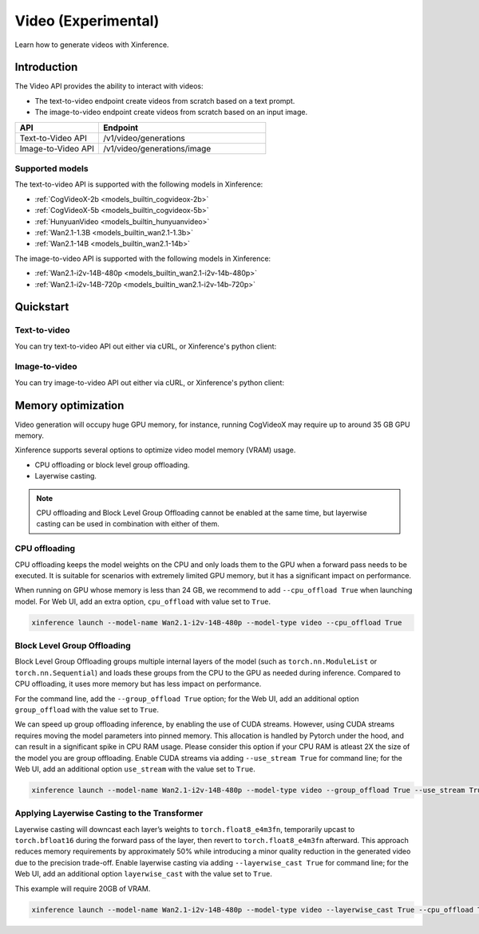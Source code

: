 .. _video:

====================
Video (Experimental)
====================

Learn how to generate videos with Xinference.


Introduction
==================


The Video API provides the ability to interact with videos:


* The text-to-video endpoint create videos from scratch based on a text prompt.
* The image-to-video endpoint create videos from scratch based on an input image.


.. list-table::
   :widths: 25  50
   :header-rows: 1

   * - API
     - Endpoint

   * - Text-to-Video API
     - /v1/video/generations

   * - Image-to-Video API
     - /v1/video/generations/image

Supported models
-------------------

The text-to-video API is supported with the following models in Xinference:

* :ref:`CogVideoX-2b <models_builtin_cogvideox-2b>`
* :ref:`CogVideoX-5b <models_builtin_cogvideox-5b>`
* :ref:`HunyuanVideo <models_builtin_hunyuanvideo>`
* :ref:`Wan2.1-1.3B <models_builtin_wan2.1-1.3b>`
* :ref:`Wan2.1-14B <models_builtin_wan2.1-14b>`

The image-to-video API is supported with the following models in Xinference:

* :ref:`Wan2.1-i2v-14B-480p <models_builtin_wan2.1-i2v-14b-480p>`
* :ref:`Wan2.1-i2v-14B-720p <models_builtin_wan2.1-i2v-14b-720p>`

Quickstart
===================

Text-to-video
--------------------

You can try text-to-video API out either via cURL, or Xinference's python client:

.. tabs::

  .. code-tab:: bash cURL

    curl -X 'POST' \
      'http://<XINFERENCE_HOST>:<XINFERENCE_PORT>/v1/video/generations' \
      -H 'accept: application/json' \
      -H 'Content-Type: application/json' \
      -d '{
        "model": "<MODEL_UID>",
        "prompt": "<your prompt>"
      }'


  .. code-tab:: python Xinference Python Client

    from xinference.client import Client

    client = Client("http://<XINFERENCE_HOST>:<XINFERENCE_PORT>")

    model = client.get_model("<MODEL_UID>")
    input_text = "an apple"
    model.text_to_video(input_text)

Image-to-video
--------------------

You can try image-to-video API out either via cURL, or Xinference's python client:

.. tabs::

  .. code-tab:: bash cURL

    curl -X 'POST' \
      'http://<XINFERENCE_HOST>:<XINFERENCE_PORT>/v1/video/generations/image' \
      -F model=<MODEL_UID> \
      -F image=@xxx.jpg \
      -F prompt=<prompt>


  .. code-tab:: python Xinference Python Client

    from xinference.client import Client

    client = Client("http://<XINFERENCE_HOST>:<XINFERENCE_PORT>")

    model = client.get_model("<MODEL_UID>")
    with open("xxx.jpg", "rb") as f:
        prompt = ""
        model.image_to_video(image=f.read(), prompt=prompt)


Memory optimization
===================

Video generation will occupy huge GPU memory, for instance,
running CogVideoX may require up to around 35 GB GPU memory.

Xinference supports several options to optimize video model memory (VRAM) usage.

* CPU offloading or block level group offloading.
* Layerwise casting.

.. note::

  CPU offloading and Block Level Group Offloading cannot be enabled at the same time,
  but layerwise casting can be used in combination with either of them.

CPU offloading
--------------------

CPU offloading keeps the model weights on the CPU and only loads them to the GPU
when a forward pass needs to be executed. It is suitable for scenarios with extremely limited GPU memory,
but it has a significant impact on performance.

When running on GPU whose memory is less than 24 GB,
we recommend to add ``--cpu_offload True`` when launching model.
For Web UI, add an extra option, ``cpu_offload`` with value set to ``True``.

.. code-block:: bash

    xinference launch --model-name Wan2.1-i2v-14B-480p --model-type video --cpu_offload True

Block Level Group Offloading
-------------------------------

Block Level Group Offloading groups multiple internal layers of the model
(such as ``torch.nn.ModuleList`` or ``torch.nn.Sequential``) and loads these groups from the CPU to the GPU
as needed during inference. Compared to CPU offloading, it uses more memory but has less impact on performance.

For the command line, add the ``--group_offload True`` option; for the Web UI,
add an additional option ``group_offload`` with the value set to ``True``.

We can speed up group offloading inference, by enabling the use of CUDA streams. However,
using CUDA streams requires moving the model parameters into pinned memory.
This allocation is handled by Pytorch under the hood, and can result in a significant spike in CPU RAM usage.
Please consider this option if your CPU RAM is atleast 2X the size of the model you are group offloading.
Enable CUDA streams via adding ``--use_stream True`` for command line; for the Web UI,
add an additional option ``use_stream`` with the value set to ``True``.

.. code-block:: bash

    xinference launch --model-name Wan2.1-i2v-14B-480p --model-type video --group_offload True --use_stream True

Applying Layerwise Casting to the Transformer
------------------------------------------------

Layerwise casting will downcast each layer’s weights to ``torch.float8_e4m3fn``,
temporarily upcast to ``torch.bfloat16`` during the forward pass of the layer,
then revert to ``torch.float8_e4m3fn`` afterward. This approach reduces memory requirements
by approximately 50% while introducing a minor quality reduction in the generated video due to the precision trade-off.
Enable layerwise casting via adding ``--layerwise_cast True`` for command line; for the Web UI,
add an additional option ``layerwise_cast`` with the value set to ``True``.

This example will require 20GB of VRAM.

.. code-block:: bash

    xinference launch --model-name Wan2.1-i2v-14B-480p --model-type video --layerwise_cast True --cpu_offload True

